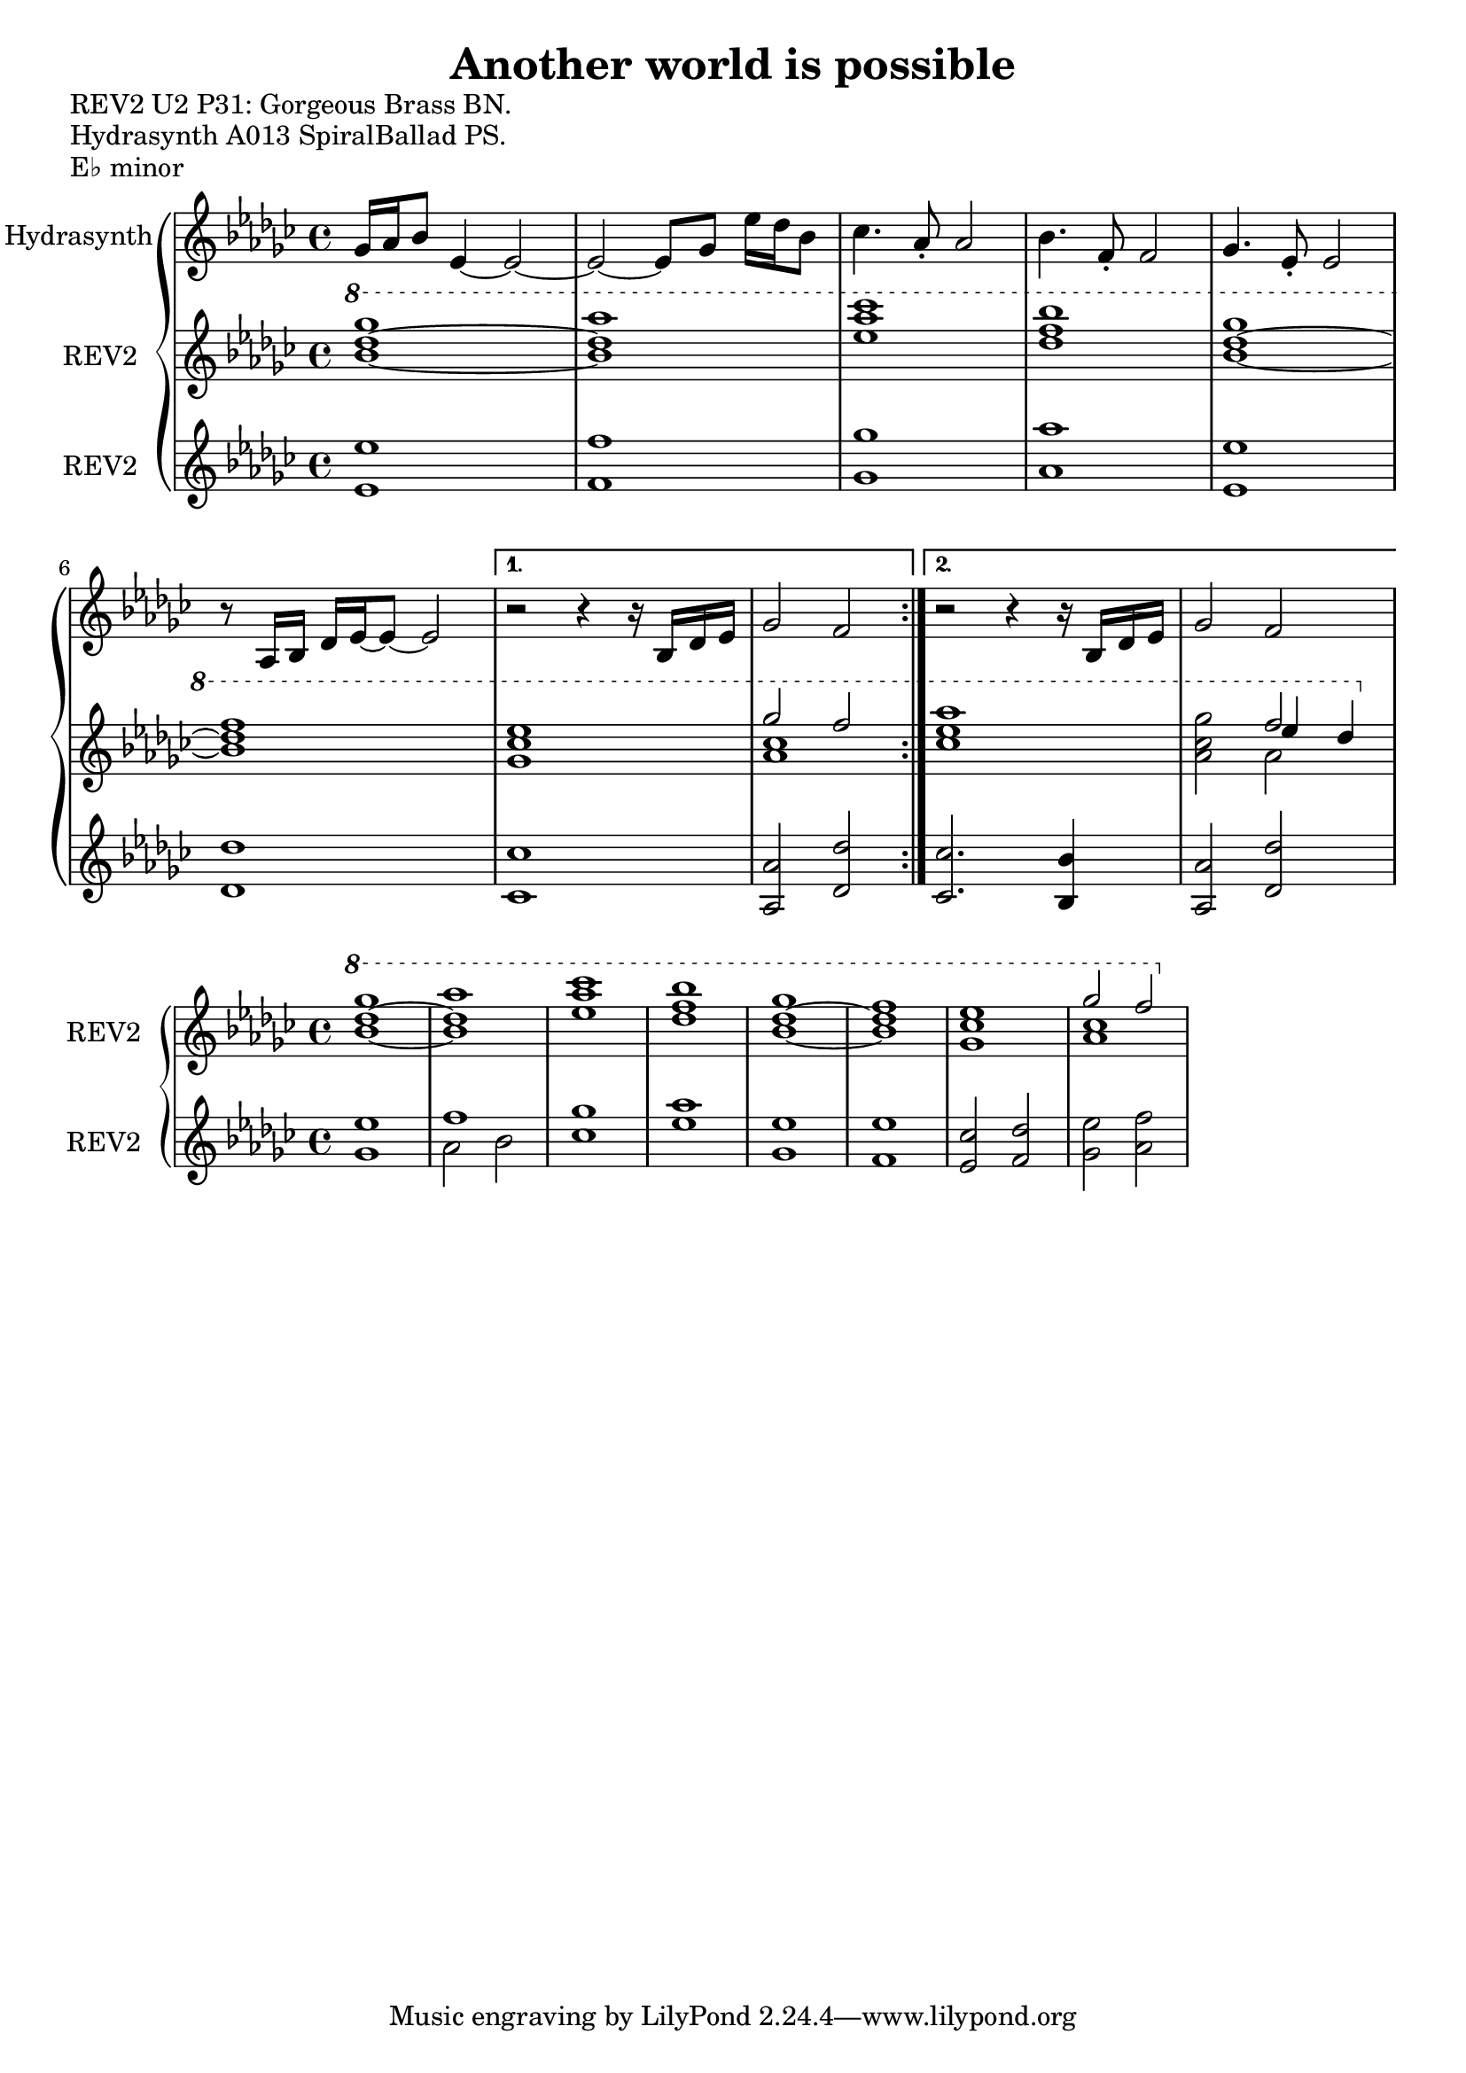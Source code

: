 \version "2.20.0"
\language "english"

\header {
  title = "Another world is possible"
}

\markup "REV2 U2 P31: Gorgeous Brass BN."
\markup "Hydrasynth A013 SpiralBallad PS."
\markup "E♭ minor"

\repeat volta 2
\new GrandStaff <<
  \new Staff \with { instrumentName = "Hydrasynth" } \relative c'' {
    \key ef \minor
    gf16 af bf8 ef,4~ ef2~  | % 1
    ef2~ ef8 gf ef'16 df bf8  | % 2
    cf4. af8\staccato af2 | % 3
    bf4. f8\staccato f2 |  % 4
    gf4. ef8\staccato ef2 | % 5
    r8 af,16 bf df ef~ ef8~ ef2 | % 6
    \alternative {
      \volta 1 {
        r2 r4 r16 bf df ef | % 7
        gf2 f | % 8
      }
      \volta 2 {
        r2 r4 r16 bf, df ef | % 7
        gf2 f | % 8
      }
    }
  }
  \new Staff \with { instrumentName = "REV2" } \relative c''' {
    \key ef \minor
    \ottava 1
    <bf~ df~ gf>1 | % 1
    <bf df af'>1 | % 2
    <ef af cf > | % 3
    <df f bf> | % 4
    <bf~ df~ gf> | % 5
    <bf df f> | % 6
    \alternative {
      {
      \volta 1 <gf cf ef> | % 7
      << {gf'2 f} \\ { <af, cf>1 } >> | % 8
      }
      {
      \volta 2 <cf ef af> | % 7
      <af cf gf'>2 << { f'2 } \\ { af,2 } \\ { ef'4 df } >> | % 8
      }
    }
  }
  \new Staff \with { instrumentName = "REV2" } \relative c' {
    \key ef \minor
    <ef ef'>1 | % 1
    <f f'> | % 2
    <gf gf'>1 | % 3
    <af af'> | % 4
    <ef ef'>1 | % 5
    <df df'> | % 6
    \alternative {
      \volta 1
      {
        <cf cf'> | % 7
        <af af'>2 <df df'> | % 8
      }
      \volta 2
      {
        <cf cf'>2. <bf bf'>4 | % 7
        <af af'>2 <df df'> | % 8
      }
    }
  }
>>

\new GrandStaff <<
  \new Staff \with { instrumentName = "REV2" } \relative c''' {
    \key ef \minor
    \ottava 1
    <bf~ df~ gf>1 | % 1
    <bf df af'>1 | % 2
    <ef af cf > | % 3
    <df f bf> | % 4
    <bf~ df~ gf> | % 5
    <bf df f> | % 6
    <gf cf ef> | % 7
    << {gf'2 f} \\ { <af, cf>1 } >> | % 8
  }
  \new Staff \with { instrumentName = "REV2" } \relative c' {
    \key ef \minor
    <gf' ef'>1 | % 1
    << { f' } \\ { af,2 bf } >> | % 2
    <cf gf'>1 | % 3
    <ef af> | % 4
    <gf, ef'>1 | % 5
    <f ef'> | % 6
    <ef cf'>2 <f df'> | % 7 
    <gf ef'> <af f'>| % 8
  }
>>
